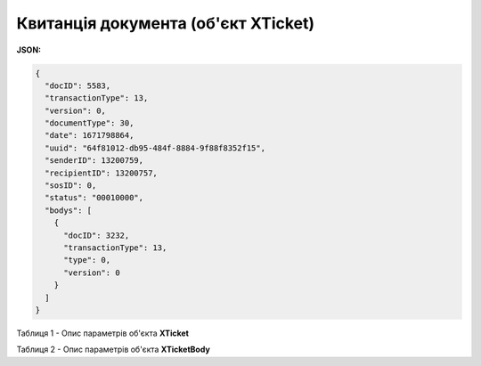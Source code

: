 #############################################################
**Квитанція документа (об'єкт XTicket)**
#############################################################

**JSON:**

.. code:: json

	{
	  "docID": 5583,
	  "transactionType": 13,
	  "version": 0,
	  "documentType": 30,
	  "date": 1671798864,
	  "uuid": "64f81012-db95-484f-8884-9f88f8352f15",
	  "senderID": 13200759,
	  "recipientID": 13200757,
	  "sosID": 0,
	  "status": "00010000",
	  "bodys": [
	    {
	      "docID": 3232,
	      "transactionType": 13,
	      "type": 0,
	      "version": 0
	    }
	  ]
	}

Таблиця 1 - Опис параметрів об'єкта **XTicket**

.. csv-table:: 
  :file: for_csv/XTicket.csv
  :widths:  1, 19, 41
  :header-rows: 1
  :stub-columns: 0

Таблиця 2 - Опис параметрів об'єкта **XTicketBody**

.. csv-table:: 
  :file: for_csv/XTicketBody.csv
  :widths:  1, 19, 41
  :header-rows: 1
  :stub-columns: 0